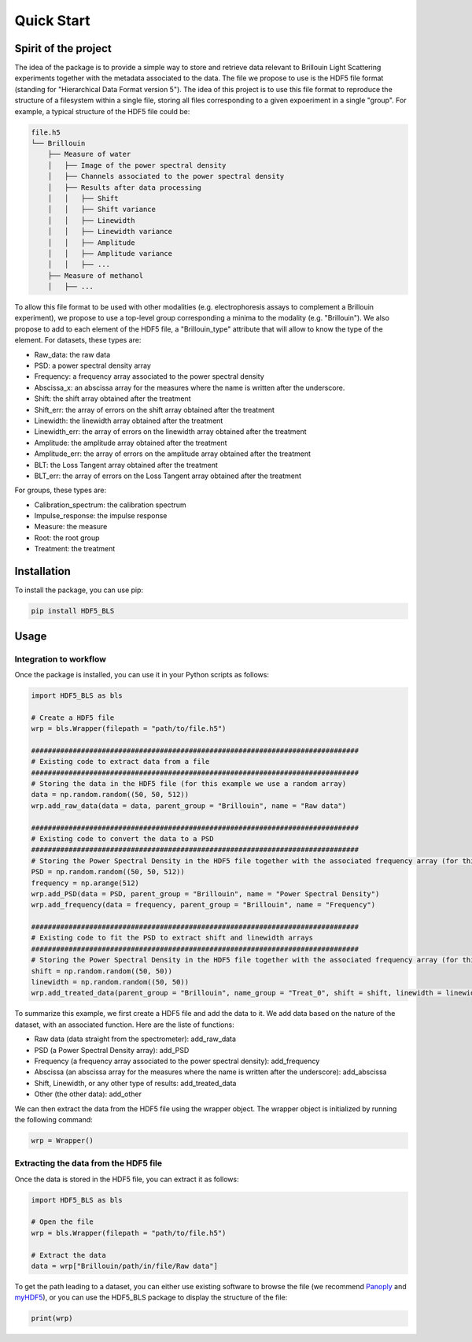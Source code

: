 
Quick Start
===========
Spirit of the project
---------------------

The idea of the package is to provide a simple way to store and retrieve data relevant to Brillouin Light Scattering experiments together with the metadata associated to the data. The file we propose to use is the HDF5 file format (standing for "Hierarchical Data Format version 5"). The idea of this project is to use this file format to reproduce the structure of a filesystem within a single file, storing all files corresponding to a given expoeriment in a single "group". For example, a typical structure of the HDF5 file could be:

.. code-block:: bash
   
   file.h5
   └── Brillouin
       ├── Measure of water
       │   ├── Image of the power spectral density
       │   ├── Channels associated to the power spectral density
       │   ├── Results after data processing
       │   │   ├── Shift
       │   │   ├── Shift variance
       │   │   ├── Linewidth
       │   │   ├── Linewidth variance
       │   │   ├── Amplitude
       │   │   ├── Amplitude variance
       │   │   ├── ... 
       ├── Measure of methanol
       │   ├── ...
   
To allow this file format to be used with other modalities (e.g. electrophoresis assays to complement a Brillouin experiment), we propose to use a top-level group corresponding a minima to the modality (e.g. "Brillouin"). We also propose to add to each element of the HDF5 file, a "Brillouin_type" attribute that will allow to know the type of the element. For datasets, these types are:

- Raw_data: the raw data
- PSD: a power spectral density array
- Frequency: a frequency array associated to the power spectral density
- Abscissa_x: an abscissa array for the measures where the name is written after the underscore.
- Shift: the shift array obtained after the treatment
- Shift_err: the array of errors on the shift array obtained after the treatment
- Linewidth: the linewidth array obtained after the treatment
- Linewidth_err: the array of errors on the linewidth array obtained after the treatment
- Amplitude: the amplitude array obtained after the treatment
- Amplitude_err: the array of errors on the amplitude array obtained after the treatment
- BLT: the Loss Tangent array obtained after the treatment
- BLT_err: the array of errors on the Loss Tangent array obtained after the treatment

For groups, these types are:

- Calibration_spectrum: the calibration spectrum
- Impulse_response: the impulse response
- Measure: the measure
- Root: the root group
- Treatment: the treatment


Installation
------------

To install the package, you can use pip:

.. code-block:: bash
   
   pip install HDF5_BLS

Usage
-----

Integration to workflow
^^^^^^^^^^^^^^^^^^^^^^^

Once the package is installed, you can use it in your Python scripts as follows:

.. code-block:: python
   
   import HDF5_BLS as bls
   
   # Create a HDF5 file
   wrp = bls.Wrapper(filepath = "path/to/file.h5")
   
   ###############################################################################
   # Existing code to extract data from a file
   ###############################################################################
   # Storing the data in the HDF5 file (for this example we use a random array)
   data = np.random.random((50, 50, 512))
   wrp.add_raw_data(data = data, parent_group = "Brillouin", name = "Raw data")
   
   ###############################################################################
   # Existing code to convert the data to a PSD
   ###############################################################################
   # Storing the Power Spectral Density in the HDF5 file together with the associated frequency array (for this example we use random arrays)
   PSD = np.random.random((50, 50, 512))
   frequency = np.arange(512)
   wrp.add_PSD(data = PSD, parent_group = "Brillouin", name = "Power Spectral Density")
   wrp.add_frequency(data = frequency, parent_group = "Brillouin", name = "Frequency")

   ###############################################################################
   # Existing code to fit the PSD to extract shift and linewidth arrays
   ###############################################################################
   # Storing the Power Spectral Density in the HDF5 file together with the associated frequency array (for this example we use random arrays)
   shift = np.random.random((50, 50))
   linewidth = np.random.random((50, 50))
   wrp.add_treated_data(parent_group = "Brillouin", name_group = "Treat_0", shift = shift, linewidth = linewidth)

To summarize this example, we first create a HDF5 file and add the data to it. We add data based on the nature of the dataset, with an associated function. Here are the liste of functions:

* Raw data (data straight from the spectrometer): add_raw_data
* PSD (a Power Spectral Density array): add_PSD
* Frequency (a frequency array associated to the power spectral density): add_frequency
* Abscissa (an abscissa array for the measures where the name is written after the underscore): add_abscissa
* Shift, Linewidth, or any other type of results: add_treated_data
* Other (the other data): add_other

We can then extract the data from the HDF5 file using the wrapper object. The wrapper object is initialized by running the following command:

.. code-block:: python

    wrp = Wrapper()

Extracting the data from the HDF5 file
^^^^^^^^^^^^^^^^^^^^^^^^^^^^^^^^^^^^^^

Once the data is stored in the HDF5 file, you can extract it as follows:

.. code-block:: python
   
   import HDF5_BLS as bls
   
   # Open the file
   wrp = bls.Wrapper(filepath = "path/to/file.h5")

   # Extract the data
   data = wrp["Brillouin/path/in/file/Raw data"]

To get the path leading to a dataset, you can either use existing software to browse the file (we recommend `Panoply <https://www.giss.nasa.gov/tools/panoply/>`__ and `myHDF5 <https://myhdf5.hdfgroup.org>`__), or you can use the HDF5\_BLS package to display the structure of the file:

.. code-block:: python

    print(wrp)